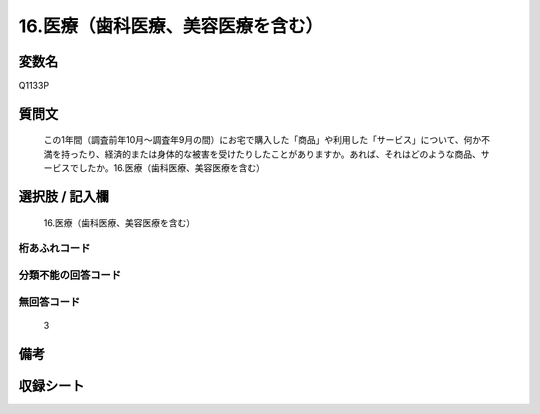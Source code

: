 .. title:: Q1133P
.. rst-class:: item
====================================================================================================
16.医療（歯科医療、美容医療を含む）
====================================================================================================

.. rst-class:: varname
変数名
==================

Q1133P

.. rst-class:: question
質問文
==================


   この1年間（調査前年10月～調査年9月の間）にお宅で購入した「商品」や利用した「サービス」について、何か不満を持ったり、経済的または身体的な被害を受けたりしたことがありますか。あれば、それはどのような商品、サービスでしたか。16.医療（歯科医療、美容医療を含む）



.. rst-class:: answer
選択肢 / 記入欄
======================

  16.医療（歯科医療、美容医療を含む）



.. rst-class:: overflow
桁あふれコード
-------------------------------
  


.. rst-class:: not_available
分類不能の回答コード
-------------------------------------
  


.. rst-class:: not_available
無回答コード
-------------------------------------
  3


.. rst-class:: bikou
備考
==================



.. rst-class:: include_sheet
収録シート
=======================================
.. hlist::
   :columns: 3
   
   
   * p18_4
   
   


.. index:: Q1133P